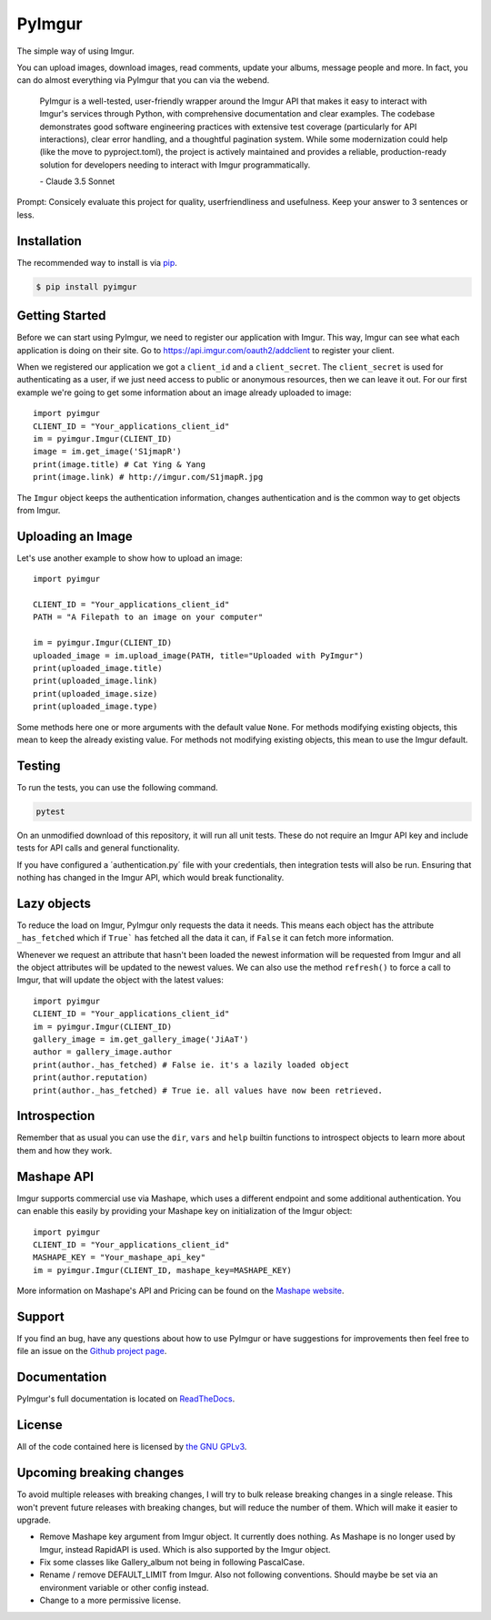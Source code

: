 .. begin_intro

PyImgur
=======

.. image:: https://badge.fury.io/py/pyimgur.svg
    :target: https://badge.fury.io/py/pyimgur

The simple way of using Imgur.

You can upload images, download images, read comments, update your albums,
message people and more. In fact, you can do almost everything via PyImgur that
you can via the webend.

  PyImgur is a well-tested, user-friendly wrapper around the Imgur API that makes it easy to interact with Imgur's services through Python, with comprehensive documentation and clear examples. The codebase demonstrates good software engineering practices with extensive test coverage (particularly for API interactions), clear error handling, and a thoughtful pagination system. While some modernization could help (like the move to pyproject.toml), the project is actively maintained and provides a reliable, production-ready solution for developers needing to interact with Imgur programmatically.
  
  \- Claude 3.5 Sonnet

Prompt: Consicely evaluate this project for quality, userfriendliness and usefulness. Keep your answer to 3 sentences or less.

.. end_intro

.. begin_installation

Installation
------------

The recommended way to install is via `pip <http://pypi.python.org/pypi/pip>`_.

.. code-block:: bash

   $ pip install pyimgur


.. end_installation

.. begin_getting_started

Getting Started
---------------

Before we can start using PyImgur, we need to register our application with
Imgur. This way, Imgur can see what each application is doing on their site.
Go to https://api.imgur.com/oauth2/addclient to register your client.

When we registered our application we got a ``client_id`` and a
``client_secret``. The ``client_secret`` is used for authenticating as a user,
if we just need access to public or anonymous resources, then we can leave it
out. For our first example we're going to get some information about an image
already uploaded to image::

    import pyimgur
    CLIENT_ID = "Your_applications_client_id"
    im = pyimgur.Imgur(CLIENT_ID)
    image = im.get_image('S1jmapR')
    print(image.title) # Cat Ying & Yang
    print(image.link) # http://imgur.com/S1jmapR.jpg

The ``Imgur`` object keeps the authentication information, changes
authentication and is the common way to get objects from Imgur.

Uploading an Image
------------------

Let's use another example to show how to upload an image::

    import pyimgur

    CLIENT_ID = "Your_applications_client_id"
    PATH = "A Filepath to an image on your computer"

    im = pyimgur.Imgur(CLIENT_ID)
    uploaded_image = im.upload_image(PATH, title="Uploaded with PyImgur")
    print(uploaded_image.title)
    print(uploaded_image.link)
    print(uploaded_image.size)
    print(uploaded_image.type)


Some methods here one or more arguments with the default value ``None``. For
methods modifying existing objects, this mean to keep the already existing
value. For methods not modifying existing objects, this mean to use the Imgur
default.

Testing
-------

To run the tests, you can use the following command.

.. code-block:: bash

    pytest

On an unmodified download of this repository, it will run all unit tests.
These do not require an Imgur API key and include tests for API calls and
general functionality.

If you have configured a ´authentication.py´ file with your credentials,
then integration tests will also be run. Ensuring that nothing has changed
in the Imgur API, which would break functionality.

Lazy objects
------------

To reduce the load on Imgur, PyImgur only requests the data it needs. This
means each object has the attribute ``_has_fetched`` which if ``True``` has
fetched all the data it can, if ``False`` it can fetch more information.

Whenever we request an attribute that hasn't been loaded the newest information
will be requested from Imgur and all the object attributes will be updated to
the newest values. We can also use the method ``refresh()`` to force a call to
Imgur, that will update the object with the latest values::

    import pyimgur
    CLIENT_ID = "Your_applications_client_id"
    im = pyimgur.Imgur(CLIENT_ID)
    gallery_image = im.get_gallery_image('JiAaT')
    author = gallery_image.author
    print(author._has_fetched) # False ie. it's a lazily loaded object
    print(author.reputation)
    print(author._has_fetched) # True ie. all values have now been retrieved.

Introspection
-------------

Remember that as usual you can use the ``dir``, ``vars`` and ``help`` builtin
functions to introspect objects to learn more about them and how they work.

Mashape API
-----------

Imgur supports commercial use via Mashape, which uses a different endpoint and
some additional authentication. You can enable this easily by providing your
Mashape key on initialization of the Imgur object::

    import pyimgur
    CLIENT_ID = "Your_applications_client_id"
    MASHAPE_KEY = "Your_mashape_api_key"
    im = pyimgur.Imgur(CLIENT_ID, mashape_key=MASHAPE_KEY)

More information on Mashape's API and Pricing can be found on the `Mashape
website <https://market.mashape.com/imgur/imgur-9>`_.

Support
-------

If you find an bug, have any questions about how to use PyImgur or have
suggestions for improvements then feel free to file an issue on the `Github
project page <https://github.com/Damgaard/PyImgur>`_.

Documentation
-------------

PyImgur's full documentation is located on `ReadTheDocs
<https://pyimgur.readthedocs.org>`_.

License
-------

All of the code contained here is licensed by
`the GNU GPLv3 <http://www.gnu.org/licenses/gpl-3.0.html>`_.

Upcoming breaking changes
-------------------------

To avoid multiple releases with breaking changes, I will try to bulk
release breaking changes in a single release. This won't prevent future
releases with breaking changes, but will reduce the number of them.
Which will make it easier to upgrade.

- Remove Mashape key argument from Imgur object. It currently does nothing.
  As Mashape is no longer used by Imgur, instead RapidAPI is used. Which
  is also supported by the Imgur object.
- Fix some classes like Gallery_album not being in following PascalCase.
- Rename / remove DEFAULT_LIMIT from Imgur. Also not following conventions.
  Should maybe be set via an environment variable or other config instead.
- Change to a more permissive license.

.. end_getting_started
